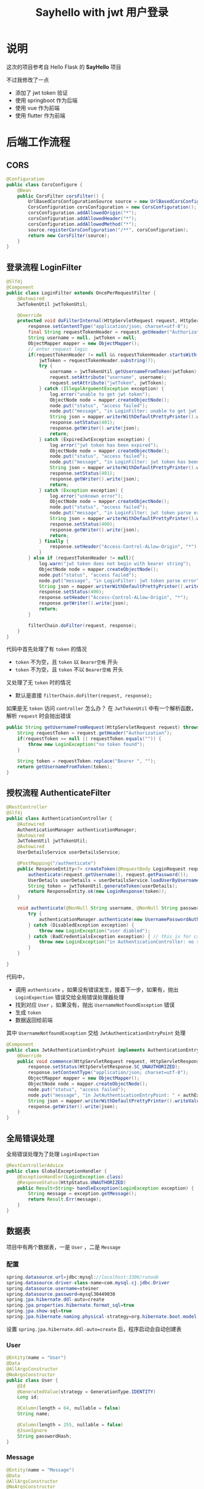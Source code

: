 #+title: Sayhello with jwt 用户登录

* 说明
这次的项目参考自 Hello Flask 的 *SayHello* 项目

#+DOWNLOADED: screenshot @ 2022-09-09 20:57:21
[[file:images/说明/2022-09-09_20-57-21_screenshot.png]]
不过我修改了一点
- 添加了 jwt token 验证
- 使用 springboot 作为后端
- 使用 vue 作为前端
- 使用 flutter 作为前端

#+DOWNLOADED: screenshot @ 2022-09-09 21:00:21
[[file:images/说明/2022-09-09_21-00-21_screenshot.png]]

#+DOWNLOADED: screenshot @ 2022-09-09 20:59:28
[[file:images/说明/2022-09-09_20-59-28_screenshot.png]]

* 后端工作流程
** CORS
#+begin_src java
  @Configuration
  public class CorsConfigure {
      @Bean
      public CorsFilter corsFilter() {
          UrlBasedCorsConfigurationSource source = new UrlBasedCorsConfigurationSource();
          CorsConfiguration corsConfiguration = new CorsConfiguration();
          corsConfiguration.addAllowedOrigin("*");
          corsConfiguration.addAllowedHeader("*");
          corsConfiguration.addAllowedMethod("*");
          source.registerCorsConfiguration("/**", corsConfiguration);
          return new CorsFilter(source);
      }
  }

#+end_src
** 登录流程 LoginFilter
#+begin_src java
  @Slf4j
  @Component
  public class LoginFilter extends OncePerRequestFilter {
      @Autowired
      JwtTokenUtil jwtTokenUtil;

      @Override
      protected void doFilterInternal(HttpServletRequest request, HttpServletResponse response, FilterChain filterChain) throws ServletException, IOException {
          response.setContentType("application/json; charset=utf-8");
          final String requestTokenHeader = request.getHeader("Authorization");
          String username = null, jwtToken = null;
          ObjectMapper mapper = new ObjectMapper();
          // enter request logic
          if(requestTokenHeader != null && requestTokenHeader.startsWith("Bearer ")) {
              jwtToken = requestTokenHeader.substring(7);
              try {
                  username = jwtTokenUtil.getUsernameFromToken(jwtToken);
                  request.setAttribute("username", username);
                  request.setAttribute("jwtToken", jwtToken);
              } catch (IllegalArgumentException exception) {
                  log.error("unable to get jwt token");
                  ObjectNode node = mapper.createObjectNode();
                  node.put("status", "access failed");
                  node.put("message", "in LoginFilter: unable to get jwt token");
                  String json = mapper.writerWithDefaultPrettyPrinter().writeValueAsString(node);
                  response.setStatus(401);
                  response.getWriter().write(json);
                  return;
              } catch (ExpiredJwtException exception) {
                  log.error("jwt token has been expired");
                  ObjectNode node = mapper.createObjectNode();
                  node.put("status", "access failed");
                  node.put("message", "in LoginFilter: jwt token has been expired");
                  String json = mapper.writerWithDefaultPrettyPrinter().writeValueAsString(node);
                  response.setStatus(401);
                  response.getWriter().write(json);
                  return;
              } catch (Exception exception) {
                  log.error("unknown error");
                  ObjectNode node = mapper.createObjectNode();
                  node.put("status", "access failed");
                  node.put("message", "in LoginFilter: jwt token parse error");
                  String json = mapper.writerWithDefaultPrettyPrinter().writeValueAsString(node);
                  response.setStatus(400);
                  response.getWriter().write(json);
                  return;
              } finally {
                  response.setHeader("Access-Control-ALlow-Origin", "*");
              }
          } else if (requestTokenHeader != null){
              log.warn("jwt token does not begin with bearer string");
              ObjectNode node = mapper.createObjectNode();
              node.put("status", "access failed");
              node.put("message", "in LoginFilter: jwt token parse error");
              String json = mapper.writerWithDefaultPrettyPrinter().writeValueAsString(node);
              response.setStatus(400);
              response.setHeader("Access-Control-ALlow-Origin", "*");
              response.getWriter().write(json);
              return;
          }

          filterChain.doFilter(request, response);
      }
  }

#+end_src

代码中首先处理了有 =token= 的情况
- =token= 不为空，且 =token= 以 =Bearer空格= 开头
- =token= 不为空，且 =token= 不以 =Bearer空格= 开头
又处理了无 =token= 时的情况
- 默认是直接 =filterChain.doFilter(request, response);=
如果是无 =token= 访问 =controller= 怎么办？
在 =JwtTokenUtil= 中有一个解析函数，解析 =request= 时会抛出错误
#+begin_src java
  public String getUsernameFromRequest(HttpServletRequest request) throws LoginException {
      String requestToken = request.getHeader("Authorization");
      if(requestToken == null || requestToken.equals("")) {
          throw new LoginException("no token found");
      }

      String token = requestToken.replace("Bearer ", "");
      return getUsernameFromToken(token);
  }
#+end_src
** 授权流程 AuthenticateFilter
#+begin_src java
  @RestController
  @Slf4j
  public class AuthenticationController {
      @Autowired
      AuthenticationManager authenticationManager;
      @Autowired
      JwtTokenUtil jwtTokenUtil;
      @Autowired
      UserDetailsService userDetailsService;

      @PostMapping("/authenticate")
      public ResponseEntity<?> createToken(@RequestBody LoginRequest request) throws LoginException {
          authenticate(request.getUsername(), request.getPassword());
          UserDetails userDetails = userDetailsService.loadUserByUsername(request.getUsername());
          String token = jwtTokenUtil.generateToken(userDetails);
          return ResponseEntity.ok(new LoginResponse(token));
      }

      void authenticate(@NonNull String username, @NonNull String password) throws LoginException {
          try {
              authenticationManager.authenticate(new UsernamePasswordAuthenticationToken(username, password));
          } catch (DisabledException exception) {
              throw new LoginException("user diabled");
          } catch (BadCredentialsException exception) { // this is for catching UsernameNotfoundException
              throw new LoginException("in AuthenticationController: no such user or password error");
          }
      }

  }

#+end_src

代码中，
- 调用 =authenticate= ，如果没有错误发生，接着下一步，如果有，抛出 =LoginExpection= 错误交给全局错误处理器处理
- 找到对应 =User= ，如果没有，抛出 =UsernameNotfoundException= 错误
- 生成 =token=
- 数据返回给前端

其中 =UsernameNotfoundException= 交给 =JwtAuthenticationEntryPoint= 处理
#+begin_src java
  @Component
  public class JwtAuthenticationEntryPoint implements AuthenticationEntryPoint {
      @Override
      public void commence(HttpServletRequest request, HttpServletResponse response, AuthenticationException authException) throws IOException {
          response.setStatus(HttpServletResponse.SC_UNAUTHORIZED);
          response.setContentType("application/json; charset=utf-8");
          ObjectMapper mapper = new ObjectMapper();
          ObjectNode node = mapper.createObjectNode();
          node.put("status", "access failed");
          node.put("message", "in JwtAuthenticationEntryPoint: " + authException.getMessage());
          String json = mapper.writerWithDefaultPrettyPrinter().writeValueAsString(node);
          response.getWriter().write(json);
      }
  }

#+end_src
** 全局错误处理
全局错误处理为了处理 =LoginExpection=
#+begin_src java
  @RestControllerAdvice
  public class GlobalExceptionHandler {
      @ExceptionHandler(LoginException.class)
      @ResponseStatus(HttpStatus.UNAUTHORIZED)
      public Result<String> handleException(LoginException exception) {
          String message = exception.getMessage();
          return Result.Err(message);
      }
  }

#+end_src
** 数据表
项目中有两个数据表，一是 =User= ，二是 =Message=
*** 配置
#+begin_src java
  spring.datasource.url=jdbc:mysql://localhost:3306/runoob
  spring.datasource.driver-class-name=com.mysql.cj.jdbc.Driver
  spring.datasource.username=steiner
  spring.datasource.password=mysql30449030
  spring.jpa.hibernate.ddl-auto=create
  spring.jpa.properties.hibernate.format_sql=true
  spring.jpa.show-sql=true
  spring.jpa.hibernate.naming.physical-strategy=org.hibernate.boot.model.naming.PhysicalNamingStrategyStandardImpl

#+end_src

设置 =spring.jpa.hibernate.ddl-auto=create= 后，程序启动会自动创建表
*** User
#+begin_src java
  @Entity(name = "User")
  @Data
  @AllArgsConstructor
  @NoArgsConstructor
  public class User {
      @Id
      @GeneratedValue(strategy = GenerationType.IDENTITY)
      Long id;

      @Column(length = 64, nullable = false)
      String name;

      @Column(length = 255, nullable = false)
      @JsonIgnore
      String passwordHash;
  }

#+end_src
*** Message
#+begin_src java
  @Entity(name = "Message")
  @Data
  @AllArgsConstructor
  @NoArgsConstructor
  public class Message {
      @Id
      @GeneratedValue(strategy = GenerationType.IDENTITY)
      Long id;

      @Column(nullable = false)
      Long userid;

      @Column(length = 64, nullable = false)
      String username;

      @Column(length = 124 * 4, nullable = false)
      String body;

      @Column(columnDefinition = "timestamp default current_timestamp", insertable = false, updatable = false)
      @Generated(GenerationTime.INSERT)
      Timestamp timestamp;
  }

#+end_src
*** 请求的数据模型
以下两个模型在接收前端数据时使用
**** LoginRequest
#+begin_src java
  @Data
  @AllArgsConstructor
  @NoArgsConstructor
  public class LoginRequest implements Serializable {
      private static final long serialVersionUID = 1L;

      @NotBlank(message = "username cannot be empty")
      @Length(min = 5, message = "username length must greater than 5")
      String username;

      @NotBlank(message = "password cannot be empty")
      @Length(min = 8, message = "password length must greater than 8")
      String password;
  }

#+end_src
**** MessageRequest
#+begin_src java
  @Data
  @AllArgsConstructor
  @NoArgsConstructor
  public class MessageRequest {
      @NotBlank(message = "body cannot be blank")
      @Length(min = 8, message = "body must greater than 8")
      String body;
  }

#+end_src
** Message 增删改查
=MessageController= 对应一下的 URL
1. GET /message
2. GET /message/all
3. POST /message

#+begin_src java
  @RestController
  @RequestMapping("/message")
  @Validated
  public class MessageController {
      @Autowired
      UserService userService;
      @Autowired
      MessageService messageService;
      @Autowired
      JwtTokenUtil jwtTokenUtil;

      @GetMapping
      public Result<List<Message>> findMatched(HttpServletRequest request) throws LoginException {
          String username = jwtTokenUtil.getUsernameFromRequest(request);
          Optional<User> optionalUser = userService.findOne(username);
          return optionalUser.map(user -> Result.Ok("messages", messageService.findAllByUserid(user.getId())))
                  .orElseThrow(() -> new LoginException("no such user"));
      }

      @GetMapping("/all")
      public Result<List<Message>> findAll() {
          return Result.Ok("all messages", messageService.findAll());
      }

      @PostMapping
      public Result<Message> insertOne(@RequestBody @Valid MessageRequest message, BindingResult result, HttpServletRequest request) throws LoginException {
          String username = jwtTokenUtil.getUsernameFromRequest(request);
          Optional<User> optionalUser = userService.findOne(username);
          if(optionalUser.isPresent()) {
              User user = optionalUser.get();
              Long userid = user.getId();
              Message insertMessage = new Message(null, userid, user.getName(), message.getBody(), null);
              return Result.Ok("insert ok", messageService.insertOne(insertMessage));
          } else {
              throw new LoginException("in MessageController: no such user");
          }
      }
  }

#+end_src
** 补充1 CORS 问题
注意到我在 =LoginFilter= 中的一些代码里手动添加了
#+begin_src java
  response.setHeader("Access-Control-ALlow-Origin", "*");
#+end_src

这个不是在 =corsFilter= 中设置不就好了吗，为什么要手动设置？
这是因为我发现，以 =token= 超过时限为例，前端再次请求时会报出 =CORS Missing= 错误，
我查了查 =Response= 头，发现响应头里缺失 =Access-Control-Allow-Origin= ，所以才报出 =CORS missing=
我只好先手动修改 =response= 来解决这个问题

要不下次直接用 Ngnix 设置返回头？
** 补充2 BindingResult 问题
如果我使用这样的代码，验证错误不会被全局错误处理器 catch 到
#+begin_src java
  @Validated
  public class MessageController {
      ...

      @PostMapping
      public Result<Message> insertOne(@RequestBody @Valid MessageRequest message, HttpServletRequest request) throws LoginException {
          String username = jwtTokenUtil.getUsernameFromRequest(request);
          Optional<User> optionalUser = userService.findOne(username);
          if(optionalUser.isPresent()) {
              User user = optionalUser.get();
              Long userid = user.getId();
              Message insertMessage = new Message(null, userid, user.getName(), message.getBody(), null);
              return Result.Ok("insert ok", messageService.insertOne(insertMessage));
          } else {
              throw new LoginException("in MessageController: no such user");
          }
      }
  }

#+end_src

但是这样的代码没有问题
#+begin_src java
  @Validated
  public class MessageController {
      ...

      @PostMapping
      public Result<Message> insertOne(@RequestBody @Valid MessageRequest message, BindingResult result, HttpServletRequest request) throws LoginException {
          String username = jwtTokenUtil.getUsernameFromRequest(request);
          Optional<User> optionalUser = userService.findOne(username);
          if(optionalUser.isPresent()) {
              User user = optionalUser.get();
              Long userid = user.getId();
              Message insertMessage = new Message(null, userid, user.getName(), message.getBody(), null);
              return Result.Ok("insert ok", messageService.insertOne(insertMessage));
          } else {
              throw new LoginException("in MessageController: no such user");
          }
      }
  }

#+end_src

如果交换 =result= 和 =request= 的参数顺序，验证的错误也不会被 catch 到
* 前端工作流程
注意，两个前端都没有提供页面的返回功能，用户不能点击返回键退后到上一个页面
** 登录页
#+DOWNLOADED: screenshot @ 2022-09-09 23:39:10
[[file:images/前端工作流程/2022-09-09_23-39-10_screenshot.png]]

** 主页

#+DOWNLOADED: screenshot @ 2022-09-09 23:44:17
[[file:images/前端工作流程/2022-09-09_23-44-17_screenshot.png]]
ps: 在选项那里还有个 logout 操作
** token 错误处理